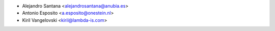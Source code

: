 * Alejandro Santana <alejandrosantana@anubia.es>
* Antonio Esposito <a.esposito@onestein.nl>
* Kiril Vangelovski <kiril@lambda-is.com>

